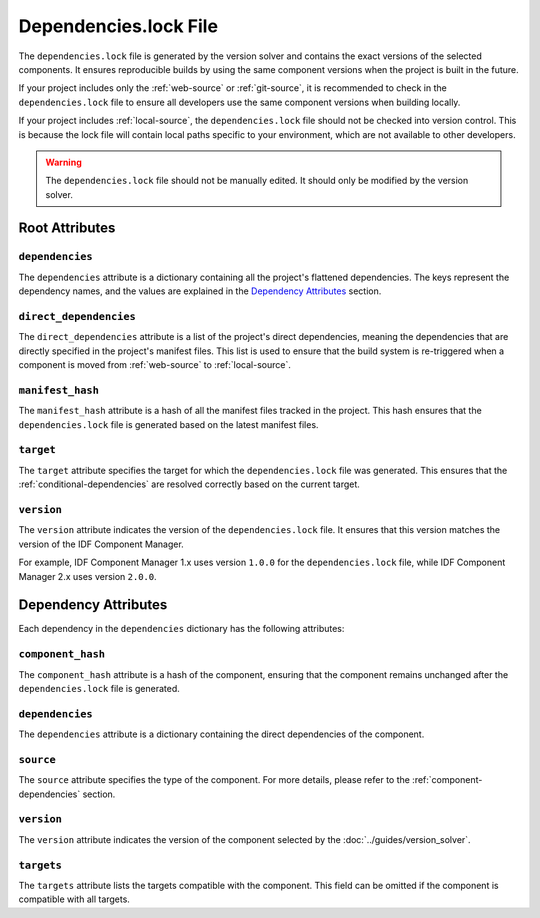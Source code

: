 ########################
 Dependencies.lock File
########################

The ``dependencies.lock`` file is generated by the version solver and contains the exact versions of the selected components. It ensures reproducible builds by using the same component versions when the project is built in the future.

If your project includes only the :ref:`web-source` or :ref:`git-source`, it is recommended to check in the ``dependencies.lock`` file to ensure all developers use the same component versions when building locally.

If your project includes :ref:`local-source`, the ``dependencies.lock`` file should not be checked into version control. This is because the lock file will contain local paths specific to your environment, which are not available to other developers.

.. warning::

   The ``dependencies.lock`` file should not be manually edited. It should only be modified by the version solver.

*****************
 Root Attributes
*****************

``dependencies``
================

The ``dependencies`` attribute is a dictionary containing all the project's flattened dependencies. The keys represent the dependency names, and the values are explained in the `Dependency Attributes`_ section.

``direct_dependencies``
=======================

The ``direct_dependencies`` attribute is a list of the project's direct dependencies, meaning the dependencies that are directly specified in the project's manifest files. This list is used to ensure that the build system is re-triggered when a component is moved from :ref:`web-source` to :ref:`local-source`.

.. _manifest-hash:

``manifest_hash``
=================

The ``manifest_hash`` attribute is a hash of all the manifest files tracked in the project. This hash ensures that the ``dependencies.lock`` file is generated based on the latest manifest files.

.. _dependencies-lock-target:

``target``
==========

The ``target`` attribute specifies the target for which the ``dependencies.lock`` file was generated. This ensures that the :ref:`conditional-dependencies` are resolved correctly based on the current target.

``version``
===========

The ``version`` attribute indicates the version of the ``dependencies.lock`` file. It ensures that this version matches the version of the IDF Component Manager.

For example, IDF Component Manager 1.x uses version ``1.0.0`` for the ``dependencies.lock`` file, while IDF Component Manager 2.x uses version ``2.0.0``.

***********************
 Dependency Attributes
***********************

Each dependency in the ``dependencies`` dictionary has the following attributes:

``component_hash``
==================

The ``component_hash`` attribute is a hash of the component, ensuring that the component remains unchanged after the ``dependencies.lock`` file is generated.

``dependencies``
================

The ``dependencies`` attribute is a dictionary containing the direct dependencies of the component.

``source``
==========

The ``source`` attribute specifies the type of the component. For more details, please refer to the :ref:`component-dependencies` section.

``version``
===========

The ``version`` attribute indicates the version of the component selected by the :doc:`../guides/version_solver`.

``targets``
===========

The ``targets`` attribute lists the targets compatible with the component. This field can be omitted if the component is compatible with all targets.
